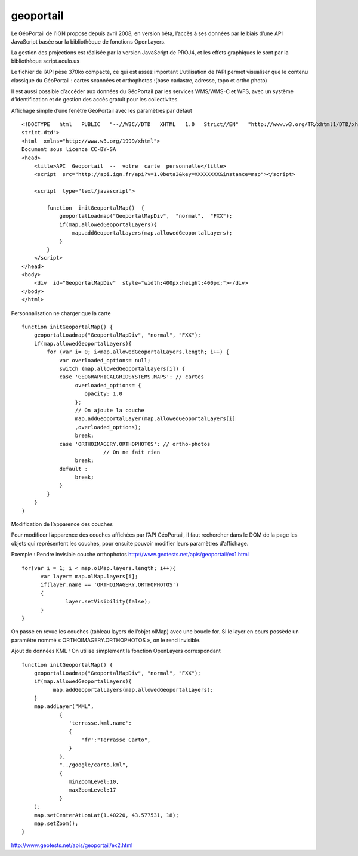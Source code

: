 .. _geoportail:

##########
geoportail
##########

Le GéoPortail de l’IGN propose depuis avril 2008, en version bêta, l’accès à ses 
données par le biais d’une API JavaScript basée sur la bibliothèque de fonctions OpenLayers. 

La gestion des projections est réalisée par la version JavaScript de PROJ4, et les effets 
graphiques le sont par la bibliothèque script.aculo.us

Le fichier de l’API pèse 370ko compacté, ce qui est assez important  
L’utilisation  de l’API permet visualiser que 
le contenu classique du GéoPortail : cartes scannées et orthophotos :(base cadastre,
adresse, topo et ortho photo)

Il est aussi possible d’accéder aux données du GéoPortail par les services WMS/WMS-C et 
WFS, avec un système d’identification et de gestion des accès gratuit pour les collectivites. 

Affichage simple d’une fenêtre GéoPortail avec les paramètres par défaut ::

    <!DOCTYPE   html   PUBLIC   "-­‐//W3C//DTD   XHTML   1.0   Strict//EN"   "http://www.w3.org/TR/xhtml1/DTD/xhtml1-­‐ 
    strict.dtd">  
    <html  xmlns="http://www.w3.org/1999/xhtml">  
    Document sous licence CC-BY-SA 
    <head>  
        <title>API  Geoportail  -­‐  votre  carte  personnelle</title>  
        <script  src="http://api.ign.fr/api?v=1.0beta3&key=XXXXXXXX&instance=map"></script>  
      
        <script  type="text/javascript">  
      
            function  initGeoportalMap()  {  
                geoportalLoadmap("GeoportalMapDiv",  "normal",  "FXX");  
                if(map.allowedGeoportalLayers){  
                    map.addGeoportalLayers(map.allowedGeoportalLayers);  
                }  
            }  
        </script>  
    </head>  
    <body>  
        <div  id="GeoportalMapDiv"  style="width:400px;height:400px;"></div>  
    </body>  
    </html>
    
Personnalisation ne charger que la carte ::
    
    function initGeoportalMap() { 
        geoportalLoadmap("GeoportalMapDiv", "normal", "FXX"); 
        if(map.allowedGeoportalLayers){ 
            for (var i= 0; i<map.allowedGeoportalLayers.length; i++) { 
                var overloaded_options= null; 
                switch (map.allowedGeoportalLayers[i]) { 
                case 'GEOGRAPHICALGRIDSYSTEMS.MAPS': // cartes 
                     overloaded_options= { 
                        opacity: 1.0 
                     }; 
                     // On ajoute la couche 
                     map.addGeoportalLayer(map.allowedGeoportalLayers[i] 
                     ,overloaded_options); 
                     break; 
                case 'ORTHOIMAGERY.ORTHOPHOTOS': // ortho-photos 
                              // On ne fait rien 
                     break; 
                default : 
                     break; 
                } 
            } 
        } 
    } 

Modification de l’apparence des couches

Pour modificer l’apparence des couches affichées par l’API GéoPortail, il faut 
rechercher dans le DOM de la page les objets qui représentent les couches, pour ensuite 
pouvoir modifier leurs paramètres d’affichage. 

Exemple : Rendre invisible couche orthophotos 
http://www.geotests.net/apis/geoportail/ex1.html ::

    for(var i = 1; i < map.olMap.layers.length; i++){ 
          var layer= map.olMap.layers[i]; 
          if(layer.name == 'ORTHOIMAGERY.ORTHOPHOTOS') 
          { 
                  layer.setVisibility(false); 
          } 
    }
    
On passe en revue les couches (tableau layers de l’objet olMap) avec une boucle for. Si le 
layer en cours possède un paramètre nommé « ORTHOIMAGERY.ORTHOPHOTOS », on le 
rend invisible.

Ajout de données KML : On utilise simplement la fonction OpenLayers correspondant :: 

    function initGeoportalMap() { 
        geoportalLoadmap("GeoportalMapDiv", "normal", "FXX"); 
        if(map.allowedGeoportalLayers){ 
              map.addGeoportalLayers(map.allowedGeoportalLayers); 
        } 
        map.addLayer("KML", 
                { 
                   'terrasse.kml.name': 
                   { 
                       'fr':"Terrasse Carto", 
                   } 
                }, 
                "../google/carto.kml", 
                { 
                   minZoomLevel:10, 
                   maxZoomLevel:17 
                } 
        ); 
        map.setCenterAtLonLat(1.40220, 43.577531, 18); 
        map.setZoom(); 
    } 
                    
http://www.geotests.net/apis/geoportail/ex2.html 
